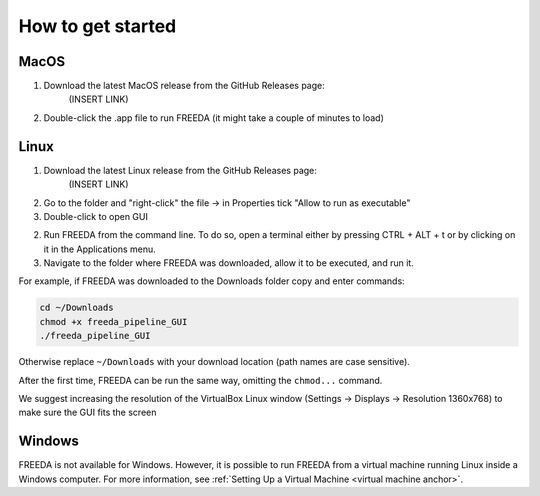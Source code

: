 How to get started
==================

MacOS
-----

1. Download the latest MacOS release from the GitHub Releases page: 
	(INSERT LINK) 
2. Double-click the .app file to run FREEDA (it might take a couple of minutes to load)


.. _linux installation anchor:

Linux
-----

1. Download the latest Linux release from the GitHub Releases page: 
	(INSERT LINK)
2. Go to the folder and "right-click" the file -> in Properties tick "Allow to run as executable"
3. Double-click to open GUI


2. Run FREEDA from the command line. To do so, open a terminal either by pressing CTRL + ALT + t or by clicking on it in the Applications menu. 
3. Navigate to the folder where FREEDA was downloaded, allow it to be executed, and run it. 

For example, if FREEDA was downloaded to the Downloads folder copy and enter commands:

.. code-block:: sh

    cd ~/Downloads
    chmod +x freeda_pipeline_GUI
    ./freeda_pipeline_GUI

Otherwise replace ``~/Downloads`` with your download location (path names are case sensitive).

After the first time, FREEDA can be run the same way, omitting the ``chmod...`` command.

We suggest increasing the resolution of the VirtualBox Linux window (Settings -> Displays -> Resolution 1360x768) to make sure the GUI fits the screen

Windows
-------

FREEDA is not available for Windows. However, it is possible to run FREEDA from a virtual machine running Linux inside a Windows computer. For more information, see :ref:`Setting Up a Virtual Machine <virtual machine anchor>`.

